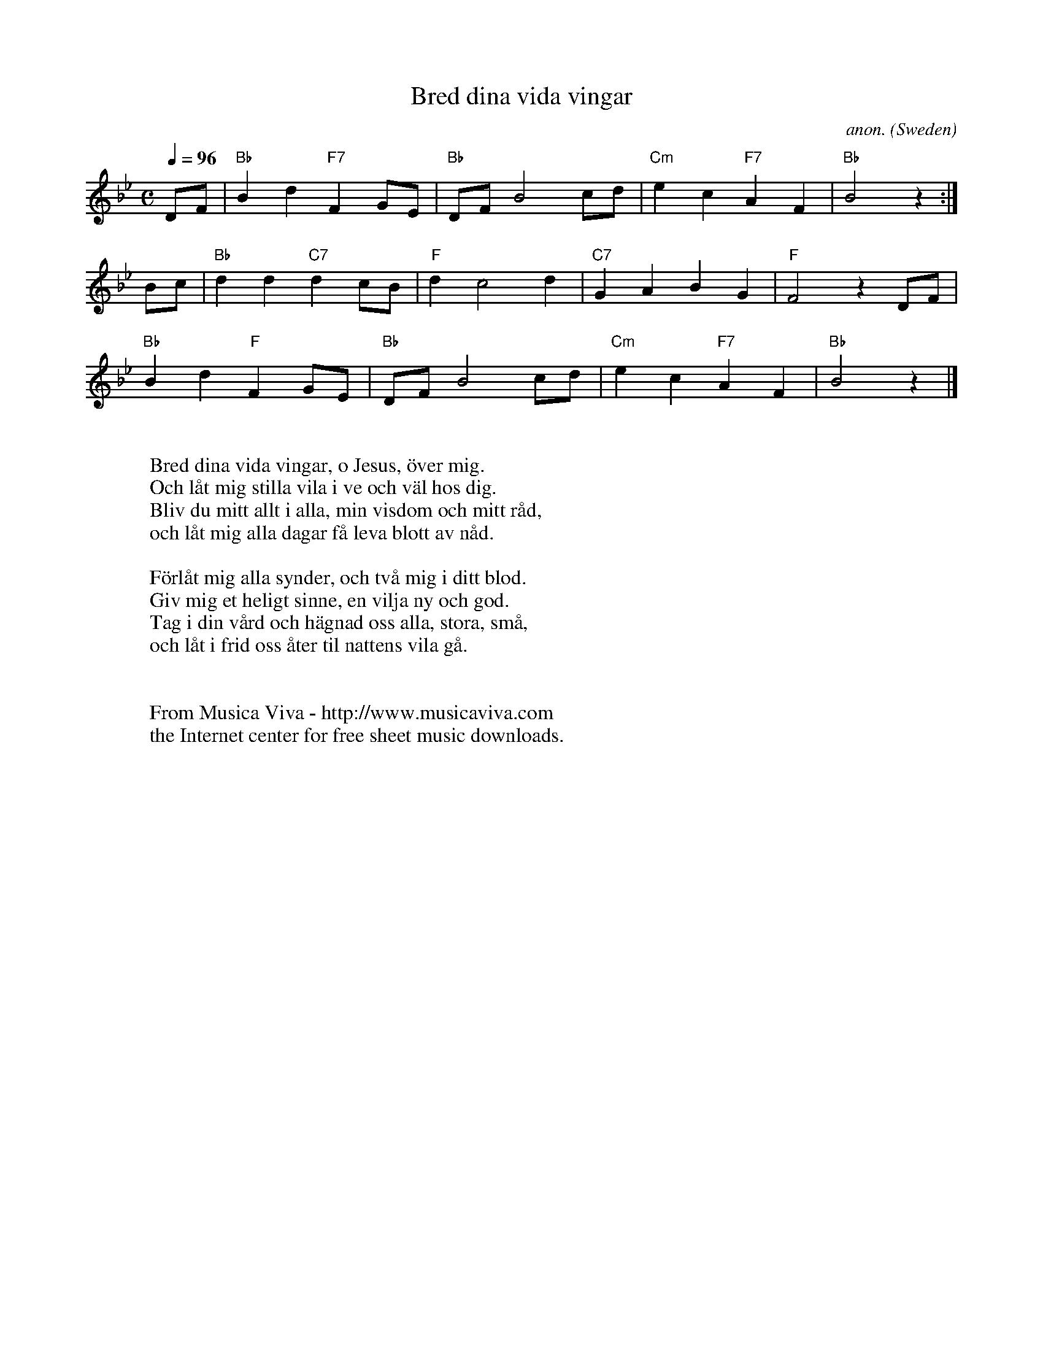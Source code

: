 X:2047
T:Bred dina vida vingar
C:anon.
O:Sweden
R:Hymn
Z:Transcribed by Frank Nordberg - http://www.musicaviva.com
F:http://abc.musicaviva.com/tunes/sweden/bred-dina-vida-a1.abc
M:C
L:1/8
Q:1/4=96
K:Bb
DF|"Bb"B2 d2 "F7"F2 GE|"Bb"DF B4 cd|"Cm"e2 c2 "F7"A2 F2|"Bb"B4 z2 :|
Bc|"Bb"d2 d2 "C7"d2 cB|"F"d2 c4 d2|"C7"G2 A2 B2 G2|"F"F4 z2 DF|
"Bb"B2 d2 "F"F2 GE|"Bb"DF B4 cd|"Cm"e2 c2 "F7"A2 F2|"Bb"B4 z2|]
W:
W:Bred dina vida vingar, o Jesus, \"over mig.
W:Och l\aat mig stilla vila i ve och v\"al hos dig.
W:Bliv du mitt allt i alla, min visdom och mitt r\aad,
W:och l\aat mig alla dagar f\aa leva blott av n\aad.
W:
W:F\"orl\aat mig alla synder, och tv\aa mig i ditt blod.
W:Giv mig et heligt sinne, en vilja ny och god.
W:Tag i din v\aard och h\"agnad oss alla, stora, sm\aa,
W:och l\aat i frid oss \aater til nattens vila g\aa.
W:
W:
W:  From Musica Viva - http://www.musicaviva.com
W:  the Internet center for free sheet music downloads.


